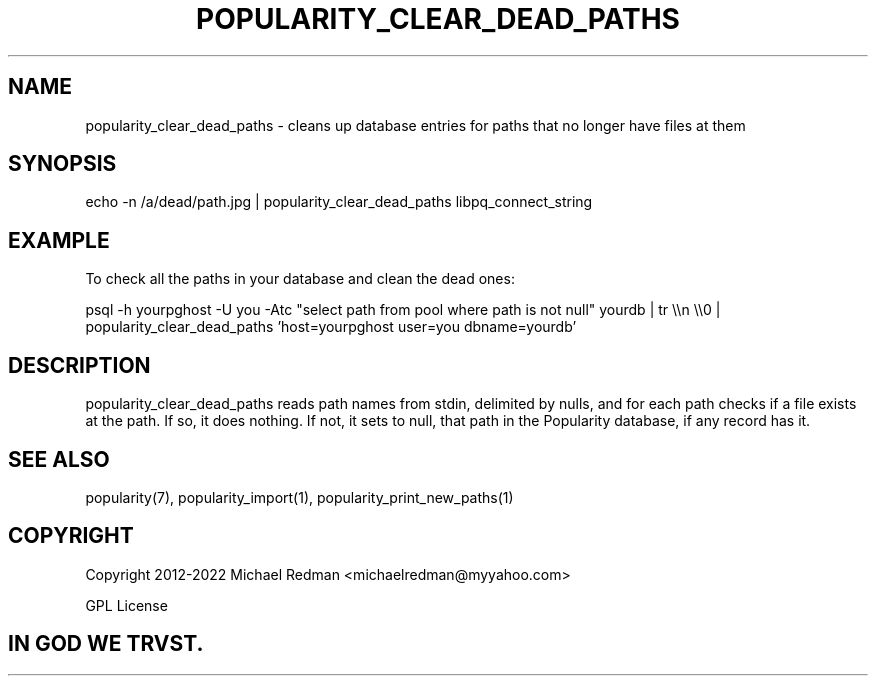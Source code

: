 .TH POPULARITY_CLEAR_DEAD_PATHS 1
.SH NAME
popularity_clear_dead_paths \- cleans up database entries for paths that no longer have files at them
.SH SYNOPSIS
echo -n /a/dead/path.jpg | popularity_clear_dead_paths libpq_connect_string
.SH EXAMPLE
To check all the paths in your database and clean the dead ones:
.PP
psql -h yourpghost -U you -Atc "select path from pool where path is not null" yourdb | tr \\\\n \\\\0 |  popularity_clear_dead_paths 'host=yourpghost user=you dbname=yourdb'
.SH DESCRIPTION
popularity_clear_dead_paths reads path names from stdin, delimited by nulls, and for each path checks if a file exists at the path. If so, it does nothing. If not, it sets to null, that path in the Popularity database, if any record has it.
.SH "SEE ALSO"
popularity(7), popularity_import(1), popularity_print_new_paths(1)
.SH COPYRIGHT
Copyright 2012-2022 Michael Redman <michaelredman@myyahoo.com>
.PP
GPL License
.SH IN GOD WE TRVST.
